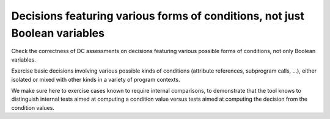 Decisions featuring various forms of conditions, not just Boolean variables
===========================================================================

Check the correctness of DC assessments on decisions featuring various possible forms
of conditions, not only Boolean variables.

Exercise basic decisions involving various possible kinds of conditions
(attribute references, subprogram calls, ...), either isolated or mixed with
other kinds in a variety of program contexts.

We make sure here to exercise cases known to require internal comparisons, to
demonstrate that the tool knows to distinguish internal tests aimed at
computing a condition value versus tests aimed at computing the decision from
the condition values.


.. qmlink:: TCIndexImporter

   *




